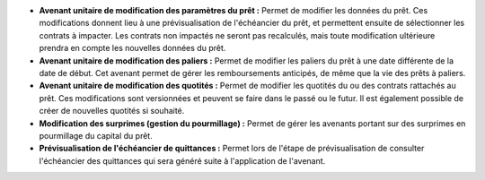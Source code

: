 - **Avenant unitaire de modification des paramètres du prêt :** Permet de
  modifier les données du prêt. Ces modifications donnent lieu à une
  prévisualisation de l'échéancier du prêt, et permettent ensuite de
  sélectionner les contrats à impacter. Les contrats non impactés ne seront
  pas recalculés, mais toute modification ultérieure prendra en compte les
  nouvelles données du prêt.

- **Avenant unitaire de modification des paliers :** Permet de modifier les
  paliers du prêt à une date différente de la date de début. Cet avenant permet
  de gérer les remboursements anticipés, de même que la vie des prêts à
  paliers.

- **Avenant unitaire de modification des quotités :** Permet de modifier les
  quotités du ou des contrats rattachés au prêt. Ces modifications sont
  versionnées et peuvent se faire dans le passé ou le futur. Il est également
  possible de créer de nouvelles quotités si souhaité.

- **Modification des surprimes (gestion du pourmillage) :** Permet de gérer les
  avenants portant sur des surprimes en pourmillage du capital du prêt.

- **Prévisualisation de l'échéancier de quittances :** Permet lors de l'étape
  de prévisualisation de consulter l'échéancier des quittances qui sera
  généré suite à l'application de l'avenant.
